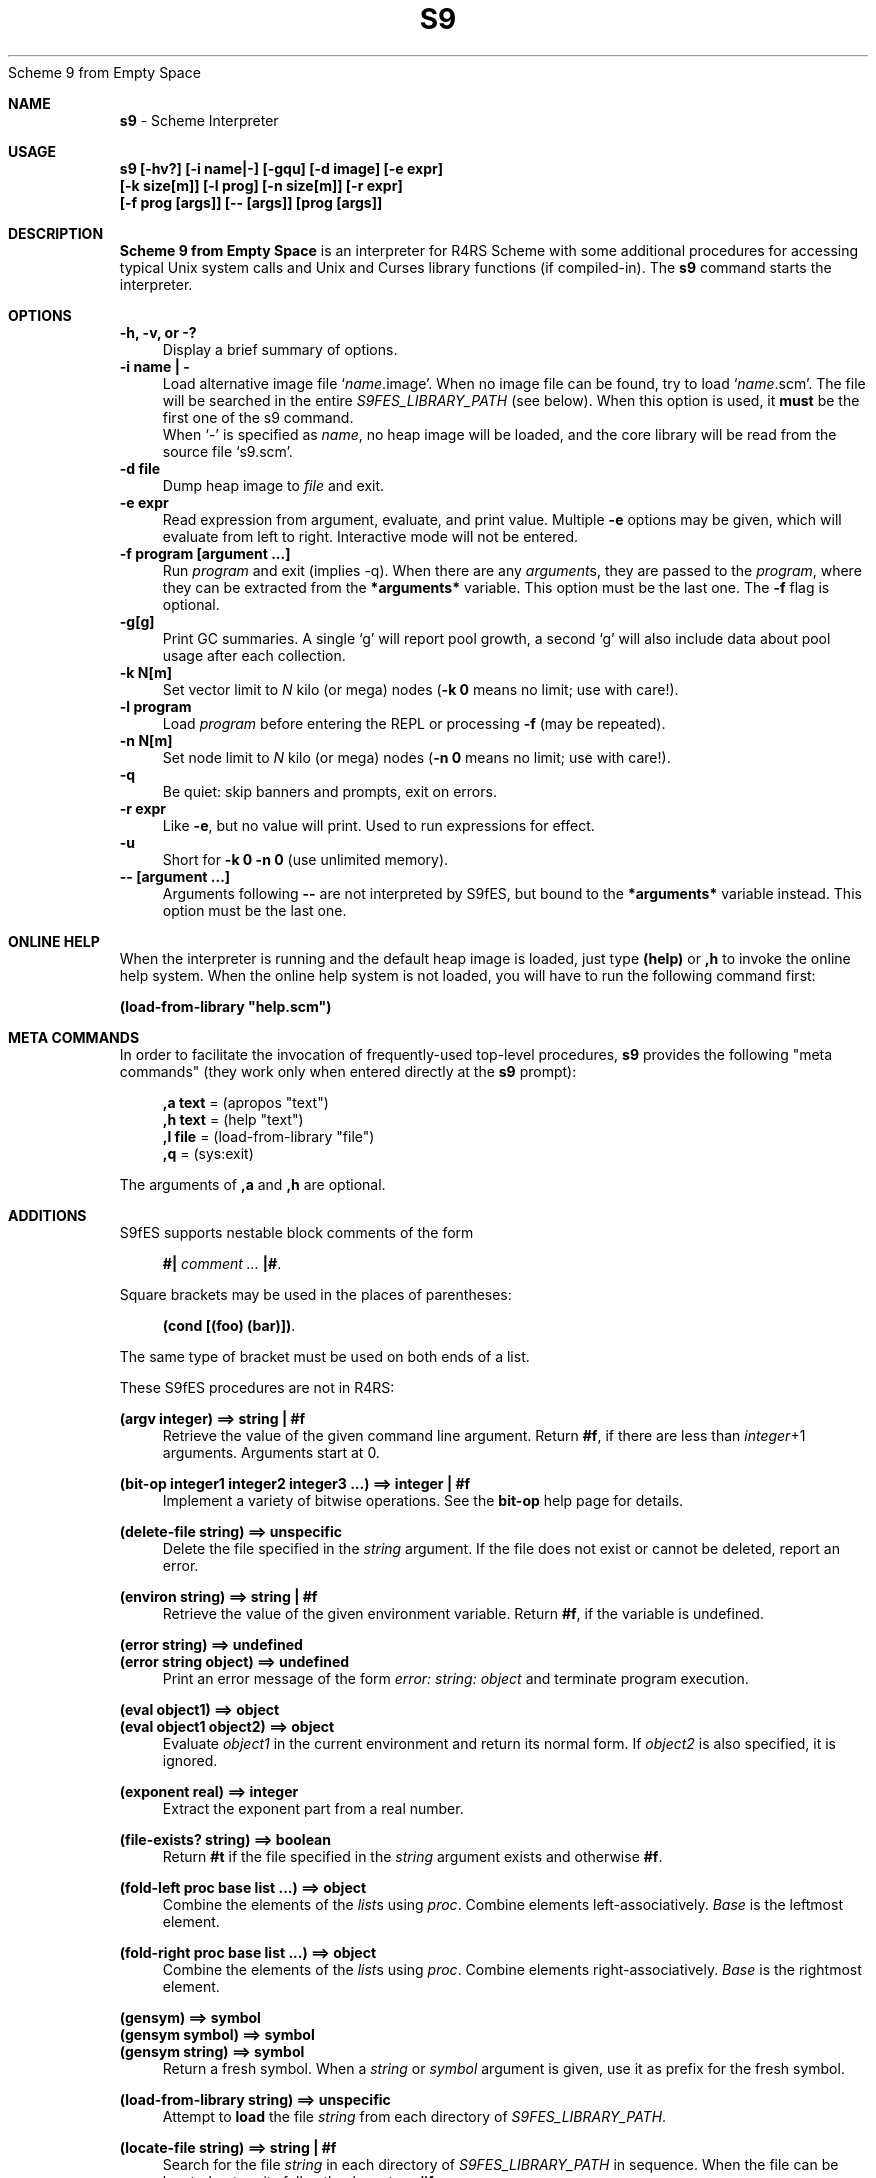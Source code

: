 .TH S9 1
Scheme 9 from Empty Space
.\" S9(1) Manual Page
.\" By Nils M Holm, 2007-2015
.ll 70
.lt 70
.de HD		\" header
'sp 1v
.tl 'S9(1)'Scheme 9 from Empty Space'S9(1)'
'sp 2v
..
.de FO		\" footer
'sp 2v
.tl 'S9 Interpreter'Page %'S9(1)'
'bp
..
.de B
\fB\\$1\fP
..
.de BR
\fB\\$1\fP\\$2
..
.de IR
\fI\\$1\fP\\$2
..
.de RB
\\$1\fB\\$2\\fP
..
.de I
\fI\\$1\fP
..
.de SH		\" subheading
.ne 5
.sp
.in 0i
.nf
\fB\\$1\fP
.fi
.in 1i
..
.wh 0 HD	\" traps for header
.wh -4 FO	\" and footer
.nh
.sp
.SH NAME
.B "s9
- Scheme Interpreter
.SH USAGE
.B "s9 [-hv?] [-i name|-] [-gqu] [-d image] [-e expr]
.B "   [-k size[m]] [-l prog] [-n size[m]] [-r expr]
.B "   [-f prog [args]] [-- [args]] [prog [args]]"
.SH "DESCRIPTION
.B "Scheme 9 from Empty Space
is an interpreter for R4RS Scheme with some additional procedures
for accessing typical Unix system calls and Unix and Curses library
functions (if compiled-in). The
.B s9
command starts the interpreter.
.SH "OPTIONS
.B "-h, -v, or -?
.in +4
Display a brief summary of options.
.in -4
.B "-i name | -
.in +4
Load alternative image file `\fIname\fP.image'. When no image file
can be found, try to load `\fIname\fP.scm'. The file will be searched
in the entire
.I S9FES_LIBRARY_PATH
(see below). When this option is used, it
.B must
be the first one of the s9 command.
.br
When `-' is specified as \fIname\fP, no heap image will be loaded,
and the core library will be read from the source file `s9.scm'.
.in -4
.B "-d file
.in +4
Dump heap image to
.I file
and exit.
.in -4
.B "-e expr
.in +4
Read expression from argument, evaluate, and print value. Multiple
.B -e
options may be given, which will evaluate from left to right.
Interactive mode will not be entered.
.in -4
.B "-f program [argument ...]
.in +4
Run
.I program
and exit (implies -q). When there are any
.IR argument s,
they are passed to the
.IR program ,
where they can be extracted from the
.B *arguments*
variable. This option must be the last one. The
.B -f
flag is optional.
.in -4
.B "-g[g]
.in +4
Print GC summaries. A single `g' will report pool growth, a second
`g' will also include data about pool usage after each collection.
.in -4
.B "-k N[m]
.in +4
Set vector limit to
.I N
kilo (or mega) nodes (\fB-k 0\fP
means no limit; use with care!).
.in -4
.B "-l program
.in +4
Load
.I program
before entering the REPL or processing
.BR -f
(may be repeated).
.in -4
.B "-n N[m]
.in +4
Set node limit to
.I N
kilo (or mega) nodes (\fB-n 0\fP
means no limit; use with care!).
.in -4
.B "-q
.in +4
Be quiet: skip banners and prompts, exit on errors.
.in -4
.B "-r expr
.in +4
Like
.BR -e ,
but no value will print. Used to run expressions for effect.
.in -4
.B "-u
.in +4
Short for \fB-k 0 -n 0\fP (use unlimited memory).
.in -4
.B "-- [argument ...]
.in +4
Arguments following
.B --
are not interpreted by S9fES, but bound to the
.B *arguments*
variable instead. This option must be the last one.
.in -4
.SH "ONLINE HELP
When the interpreter is running and the default heap image is loaded,
just type \fB(help)\fP or \fB,h\fP to invoke the online help system.
When the online help system is not loaded, you will have to run the
following command first:
.sp
\fB(load-from-library "help.scm")\fP
.SH "META COMMANDS
In order to facilitate the invocation of frequently-used top-level
procedures,
.B s9
provides the following "meta commands" (they work only when entered
directly at the
.B s9
prompt):
.sp
.in +4
.nf
\fB,a text\fP  =  (apropos "text")
\fB,h text\fP  =  (help "text")
\fB,l file\fP  =  (load-from-library "file")
\fB,q     \fP  =  (sys:exit)
.fi
.in -4
.sp
The arguments of \fB,a\fP and \fB,h\fP are optional.
.SH "ADDITIONS
S9fES supports nestable block comments of the form
.sp
.in +4
.nf
\fB#|\fP \fIcomment ...\fP \fB|#\fP.
.fi
.in -4
.sp
Square brackets may be used in the places of parentheses:
.sp
.in +4
.nf
\fB(cond [(foo) (bar)])\fP.
.fi
.in -4
.sp
The same type of bracket must be used on both ends of a list.
.sp
These S9fES procedures are not in R4RS:
.sp
.ne 3
.B "(argv integer)  ==>  string | #f
.in +4
Retrieve the value of the given command line argument. Return
\fB#f\fP, if there are less than \fIinteger\fP+1 arguments.
Arguments start at 0.
.in -4
.sp
.ne 3
.B "(bit-op integer1 integer2 integer3 ...)  ==>  integer | #f
.in +4
Implement a variety of bitwise operations. See the
.B bit-op
help page for details.
.in -4
.sp
.ne 3
.B "(delete-file string)  ==>  unspecific
.in +4
Delete the file specified in the
.I string
argument. If the file does not exist
or cannot be deleted, report an error.
.in -4
.sp
.ne 3
.B "(environ string)  ==>  string | #f
.in +4
Retrieve the value of the given environment variable. Return
\fB#f\fP, if the variable is undefined.
.in -4
.sp
.ne 3
.B "(error string)         ==>  undefined
.br
.B "(error string object)  ==>  undefined
.in +4
Print an error message of the form
.I "error: string: object
and terminate program execution.
.in -4
.sp
.ne 3
.B "(eval object1)          ==>  object
.br
.B "(eval object1 object2)  ==>  object
.in +4
Evaluate
.I object1
in the current environment and return its normal form.
If
.I object2
is also specified, it is ignored.
.in -4
.sp
.ne 3
.B "(exponent real)  ==>  integer
.in +4
Extract the exponent part from a real number.
.in -4
.sp
.ne 3
.B "(file-exists? string)  ==>  boolean
.in +4
Return
.B "#t
if the file specified in the
.I string
argument exists and otherwise \fB#f\fP.
.in -4
.sp
.ne 4
.B "(fold-left proc base list ...)  ==>  object
.in +4
Combine the elements of the
.IR list s
using
.IR proc .
Combine elements left-associatively.
.I Base
is the leftmost element.
.in -4
.sp
.ne 4
.B "(fold-right proc base list ...)  ==>  object
.in +4
Combine the elements of the
.IR list s
using
.IR proc .
Combine elements right-associatively.
.I Base
is the rightmost element.
.in -4
.sp
.B "(gensym)         ==>  symbol
.br
.B "(gensym symbol)  ==>  symbol
.br
.B "(gensym string)  ==>  symbol
.in +4
Return a fresh symbol. When a
.I string
or
.I symbol
argument is given, use it as prefix for the fresh symbol.
.in -4
.sp
.ne 2
.B "(load-from-library string)  ==>  unspecific
.in +4
Attempt to
.B load
the file
.I string
from each directory of
.IR S9FES_LIBRARY_PATH .
.in -4
.sp
.ne 2
.B "(locate-file string)  ==>  string | #f
.in +4
Search for the file
.I string
in each  directory of
.I S9FES_LIBRARY_PATH
in sequence.
When the file can be located, return its full path, else
return \fB#f\fP.
.in -4
.sp
.ne 3
.B "(macro-expand object)  ==>  object
.br 
.B "(macro-expand-1 object)  ==>  object
.in +4
If
.I object
is a list resembling a macro application, return the expanded form,
else return the object.
.B Macro-expand-1
expands macros only once while
.B macro-expand
expands them recursively.
.in -4
.sp
.ne 3
.B "(mantissa real)  ==>  integer
.in +4
Extract the mantissa part from a real number.
.in -4
.sp
.ne 2
.B "(print object ...)  ==>  unspecific
.in +4
Write multiple
.IR object s
separated by spaces.
.in -4
.sp
.ne 2
.B "(require-extension ext ...)  ==>  unspecific
.in +4
Require the named extensions to be compiled-in. Signal an error
if not all of the required extensions are present.
.I Ext
may be of the form \fI(or ext1 ext2 ...)\fP. In this case,
it is sufficient if at least one of the given \fIext\fPs is present.
.in -4
.sp
.ne 2
.B "(reverse! list)  ==>  list
.in +4
Reverse
.I list
destructively and return the reverse list.
.in -4
.sp
.ne 2
.B "(set-input-port! input-port)  ==>  unspecific
.in +4
Destructively set the current input port.
.in -4
.sp
.ne 2
.B "(set-output-port! output-port)  ==>  unspecific
.in +4
Destructively set the current output port.
.in -4
.sp
.ne 2
.B "(stats form)  ==>  form
.in +4
Evaluate the given
.I form
and return a list containing its normal form plus a summary
of the resources used to compute that normal form:
.sp
.in +4
.nf
- reduction steps
- conses allocated
- total nodes allocated
- garbage collections
.fi
.in -4
.sp
Each resource count will be returned as a group of integers
representing ones, thousands, millions, etc. Note that
.I form
must be quoted or it will be evaluated before passing it to
.BR stats .
.in -4
.sp
.ne 2
.B "(symbols)  ==>  list
.in +4
Return a list of all defined symbols.
.in -4
.sp
.ne 3
.B "(system string)  ==>  number
.in +4
Run the given shell command and return its exit code.
.in -4
.sp
.ne 3
.B "(vector-append vector ...)  ==>  vector
.in +4
Return a fresh vector containing the concatenation of the given
vectors.
.in -4
.sp
.ne 3
.B "(vector-copy vector)                           ==>  vector
.br
.B "(vector-copy vector integer)                   ==>  vector
.br
.B "(vector-copy vector integer1 integer2)         ==>  vector
.br
.B "(vector-copy vector integer1 integer2 object)  ==>  vector
.in +4
Return a copy of the given vector. When
.I integer1
is specified, skip the given number of elements. When
.I integer2
is also specified, copy elements from
.I integer1
up to, but not including,
.IR integer2 .
When
.I integer2
exceeds the size of the original vector, add unspecific slots to the
copy. When an
.I object
argument is given, fill extra slots with that argument.
.in -4
.sp
.ne 3
.B "(void)  ==>  unspecific
.in +4
Return an unspecific value.
.in -4
.sp
Refer to the help pages for descriptions of the Scheme 9 extension
procedures.
.SH "SPECIAL VARIABLES
These variables are predefined in the dynamic top-level scope of the
interpreter.
.sp
.ne 2
.B "** (form)
.in +4
The normal form of the expression most recently evaluated at the
top level.
.in -4
.ne 2
.B "*arguments* (list of strings)
.in +4
A list of command line arguments passed to the
.I "Scheme program
(not to the interpreter), i.e. the
.I args
in \fIs9 -f file args\fP.
.in -4
.ne 2
.B "*extensions* (list of symbols)
.in +4
Compiled-in extensions.
.in -4
.ne 2
.B "*host-system* (symbol)
.in +4
The host system running the \fBs9\fP interpreter: \fBunix\fP, \fBplan9\fP, or
.B "#F
(unknown).
.in -4
.ne 2
.B "*library-path* (string)
.in +4
A verbatim copy of the
.I S9FES_LIBRARY_PATH
environment variable (see below).
.in -4
.ne 2
.B "*loading* (boolean)
.in +4
Set to
.B #t
when \fBload\fPing a file, else \fB#f\fP.
.in -4
.SH "MACROS
A macro is a procedure that is applied to its unevaluated arguments.
The macro application is replaced with the value returned by the procedure.
This happens before the expression containing the macro application is
evaluated, so a macro
.I rewrites
its own application:
.sp
.ne 2
.nf
(define-syntax (when p . c)
  `(if ,p (begin ,@c)))
(macro-expand '(when (= 1 1) (display "true") (newline) #t))
  ==>  (if (= 1 1)
           (begin (display "true")
                  (newline)
                  #t))
(when (= 1 1) 1 2 3)  ==>  3
.fi
.sp
The
.B define-syntax
form introduces a new macro:
.sp
.ne 3
.B "(define-syntax name procedure)        ==>  unspecific
.br
.B "(define-syntax (name args ...) body)  ==>  unspecific
.sp
Both of these forms introduce the keyword
.I name
and bind it to a procedure. The first form requires the
second argument to be a procedure. Like in
.B define
forms the second variant implies a procedure definition.
.sp
Macros may contain applications of macros that were defined earlier.
Macros may not recurse directly, but they may implement recursion
internally using
.B letrec
or by rewriting their own applications. The following macro,
for example, does
.I not
work, because
.I d
is undefined in the body of
.IR d :
.sp
.B "(define-syntax (d x) (and (pair? x) (d (cdr x)))) ; wrong"
.sp
The following version
.I does
work, though:
.sp
.B "(define-syntax (d x) (and (pair? x) `(d ,(cdr x)))) ; OK"
.sp
The body of
.B define-syntax
may be a
.B syntax-rules
transformer, as described in R4RS, if the
.B syntax-rules
extension has been loaded.
.SH "TECHNICAL DETAILS
S9fES is a tree-walking interpreter using deep binding and hashed
environments. It employs an extremely reliable[1] constant-space mark
and sweep garbage collector with in-situ string and vector pool
compaction. Memory pools grow on demand. The interpreter uses
arbitrary-precision integer arithmetics and decimal-based real number
arithmetics.
.SH "INTERPRETER START-UP
When the
.B s9
interpreter is started, the following steps will be performed in this
order:
.sp
Load library.
.in +4
The interpreter searches its library path (either built-in or specified
in the
.I S9FES_LIBRARY_PATH
environment variable)
for a heap image file or the library source code. The heap image file
is the name of the interpreter with a
.I .image
suffix appended. An alternative name can be specified with the
.B -i
option (see
.BR OPTIONS ).
The default library source code is named
.IR s9.scm .
First all directories of the library path are searched for images,
then the directories are searched for library sources.
.in -4
.sp
Initialize extensions.
.in +4
Any extensions compiled into the interpreter are initialized by calling
the nullary procedure
.B ext:ext
(where
.B ext
is the name of the extension). The procedures are optional. The last
`extension' being initialized is
.B S9
itself, so when a procedure named
.B s9:s9
exists, it will be called at this point.
.in -4
.sp
Evaluate command line options.
.in +4
When a
.B "-l file
option is found, the program contained in the given file will be
.BR load ed.
When a
.B "-f file args
option is found, the program contained in the file will be run and then
S9 will exit.
.B Args
will be passed to the program.
.in -4
.sp
.ne 2
Enter REPL.
.in +4
Interactive mode is only entered, when no
.BR -e ,
.BR -f ,
or
.BR -r
option was given and no program was specified.
.in -4
.SH "ALLOCATION STRATEGY
The S9fES memory pools grow exponentially until the memory limit
is reached. When the limit is reached, the current computation
is aborted. A memory limit can be specified using the \fB-k\fP,
\fB-n\fP, and
.B -u
command line options. The limit is specified in units of 1024
nodes/cells (or in units of 1024*1024 nodes/cells by appending an
.B m
suffix).
.sp
Note that computations may abort
.I before
the limit is reached due to the way the pool grows. Use the
.B -g
command line option to experiment with pool sizes.
.br
Specifying a limit of zero (or using the
.B -u
option) disables the memory limit completely
and the interpreter will allocate as much memory as it can get.
This option should be used with care.
.SH "LIMITATIONS
These parts of R4RS are not implemented:
.sp
I/O:
.B char-ready?
(this is in the
.B sys-unix
extension).
.br
Transcripts:
.BR transcript-off ,
.BR transcript-on .
.br
Rational and complex numbers and related procedures.
.br
The
.B atan
procedure does not accept a second argument.
.SH "BUGS
You may not quasiquote
.B quasiquote
unless in
.BR unquote
(e.g.:
.B ``x
does not work, but
.B `,`x
does).
.br
The macro expander will expand
.B (x)
in \fB(cond (x))\fP,
if
.B x
is a macro.
.br
.B Syntax-rules
is not fully hygienic.
.br
.B Call/cc
must be the only argument when used in
.B lambda
(or derived binding syntax, such as
.BR let ).
Not observing this rule
.I will
break the interpreter.
.SH "FILES
.ne 2
.B @S9DIR@
.in +4
The S9fES procedure library (source code).
.in -4
.ne 2
.B @S9DIR@/s9.image
.in +4
The interpreter heap image.
.in -4
.ne 2
.B *.scm
.in +4
Scheme source code.
.in -4
.SH "ENVIRONMENT
.B S9FES_LIBRARY_PATH
.in +4
A colon-separated list of directories which will be searched for
the s9 library when the interpreter is launched. The same directories
will be searched by the
.B locate-file
procedure.
.br
Default:
.I \&.:~/.s9fes:@S9DIR@
.in -4
.SH "SIGNALS
.ne 3
.B "SIGINT
.in +4
Abort input or terminate program execution.
.in -4
.ne 3
.B "SIGQUIT
.in +4
Terminate the interpreter process (emergency exit).
.in -4
.B "SIGTERM
.in +4
Silently terminate the interpreter process.
.in -4
.B """interrupt"""
.in +4
On Plan 9, receiving an
.I interrupt
note will abort input or terminate program execution, as
.I SIGINT
would on Unix.
.in -4
.SH "FOOTNOTES
.B [1]
See
.I comp.lang.scheme
Usenet message
.in +4
.I "<vhtzl9lupyp.fsf@maharal.csail.mit.edu>
.br
(Thu, 27 Aug 2009 13:27:42 -0400) and its follow-ups.
.in -4
.SH "REFERENCES
.ne 3
The Revised^4 Report on the Algorithmic Language Scheme.
.in +4
.B "http://www-swiss.ai.mit.edu/~jaffer/r4rs_toc.html
.in -4
.sp
.ne 3
Scheme 9 from Empty Space -- A Guide to Implementing Scheme in C.
.in +4
.B "Available at Lulu.com, see http://www.t3x.org
.in -4
.SH AUTHOR
Nils M Holm
